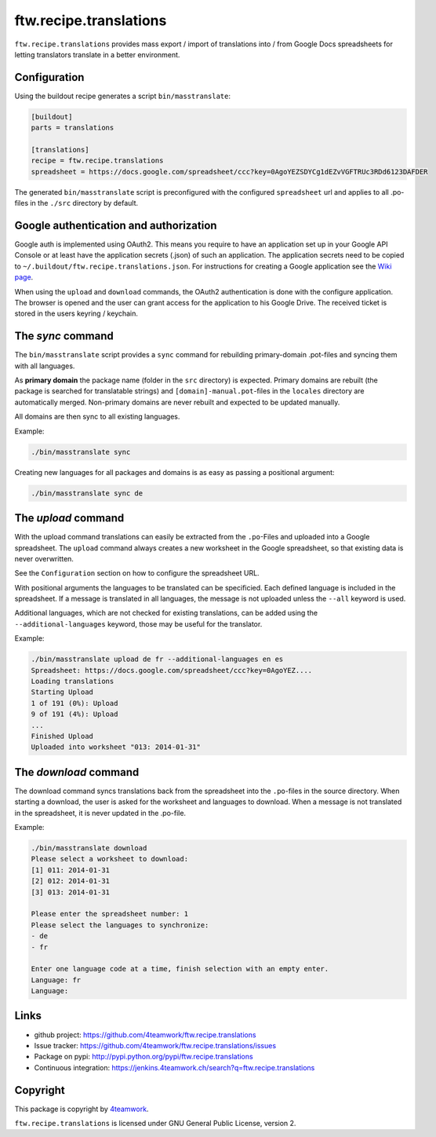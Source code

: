 ftw.recipe.translations
=======================

``ftw.recipe.translations`` provides mass export / import of translations into / from
Google Docs spreadsheets for letting translators translate in a better environment.

Configuration
-------------

Using the buildout recipe generates a script ``bin/masstranslate``:

.. code:: ini

    [buildout]
    parts = translations

    [translations]
    recipe = ftw.recipe.translations
    spreadsheet = https://docs.google.com/spreadsheet/ccc?key=0AgoYEZSDYCg1dEZvVGFTRUc3RDd6123DAFDER


The generated ``bin/masstranslate`` script is preconfigured with the
configured ``spreadsheet`` url and applies to all .po-files in the
``./src`` directory by default.


Google authentication and authorization
---------------------------------------

Google auth is implemented using OAuth2.
This means you require to have an application set up in your
Google API Console or at least have the application secrets (.json) of such
an application.
The application secrets need to be copied to
``~/.buildout/ftw.recipe.translations.json``.
For instructions for creating a Google application see the
`Wiki page <https://github.com/4teamwork/ftw.recipe.translations/wiki/Creating%20a%20Google%20OAuth%20Application>`_.

When using the ``upload`` and ``download`` commands, the OAuth2 authentication
is done with the configure application.
The browser is opened and the user can grant access for the application
to his Google Drive.
The received ticket is stored in the users keyring / keychain.


The `sync` command
------------------

The ``bin/masstranslate`` script provides a ``sync`` command for rebuilding
primary-domain .pot-files and syncing them with all languages.

As **primary domain** the package name (folder in the ``src`` directory) is
expected.
Primary domains are rebuilt (the package is searched for translatable
strings) and ``[domain]-manual.pot``-files in the ``locales``
directory are automatically merged.
Non-primary domains are never rebuilt and expected to be updated manually.

All domains are then sync to all existing languages.

Example:

.. code:: sh

    ./bin/masstranslate sync

Creating new languages for all packages and domains is as easy as passing
a positional argument:

.. code:: sh

    ./bin/masstranslate sync de


The `upload` command
--------------------

With the upload command translations can easily be extracted from the
``.po``-Files and uploaded into a Google spreadsheet.
The ``upload`` command always creates a new worksheet in the Google spreadsheet,
so that existing data is never overwritten.

See the ``Configuration`` section on how to configure the spreadsheet URL.

With positional arguments the languages to be translated can be specificied.
Each defined language is included in the spreadsheet.
If a message is translated in all languages, the message is not uploaded
unless the ``--all`` keyword is used.

Additional languages, which are not checked for existing translations, can
be added using the ``--additional-languages`` keyword, those may be useful
for the translator.

Example:

.. code:: sh

    ./bin/masstranslate upload de fr --additional-languages en es
    Spreadsheet: https://docs.google.com/spreadsheet/ccc?key=0AgoYEZ....
    Loading translations
    Starting Upload
    1 of 191 (0%): Upload
    9 of 191 (4%): Upload
    ...
    Finished Upload
    Uploaded into worksheet "013: 2014-01-31"

The `download` command
----------------------

The download command syncs translations back from the spreadsheet into the
``.po``-files in the source directory.
When starting a download, the user is asked for the worksheet and languages
to download.
When a message is not translated in the spreadsheet, it is never updated
in the .po-file.

Example:

.. code:: sh

    ./bin/masstranslate download
    Please select a worksheet to download:
    [1] 011: 2014-01-31
    [2] 012: 2014-01-31
    [3] 013: 2014-01-31

    Please enter the spreadsheet number: 1
    Please select the languages to synchronize:
    - de
    - fr

    Enter one language code at a time, finish selection with an empty enter.
    Language: fr
    Language:


Links
-----

- github project: https://github.com/4teamwork/ftw.recipe.translations
- Issue tracker: https://github.com/4teamwork/ftw.recipe.translations/issues
- Package on pypi: http://pypi.python.org/pypi/ftw.recipe.translations
- Continuous integration: https://jenkins.4teamwork.ch/search?q=ftw.recipe.translations


Copyright
---------

This package is copyright by `4teamwork <http://www.4teamwork.ch/>`_.

``ftw.recipe.translations`` is licensed under GNU General Public License, version 2.
